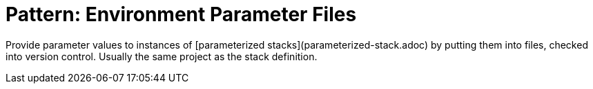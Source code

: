 :source-highlighter: pygments

= Pattern: Environment Parameter Files

Provide parameter values to instances of [parameterized stacks](parameterized-stack.adoc) by putting them into files, checked into version control. Usually the same project as the stack definition.

